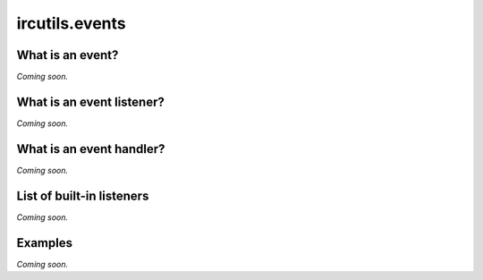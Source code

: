 .. _ircutils-events:

ircutils.events
===============



What is an event?
-----------------
*Coming soon.*


What is an event listener?
--------------------------
*Coming soon.*


What is an event handler?
-------------------------
*Coming soon.*


List of built-in listeners
--------------------------
*Coming soon.*


Examples
--------
*Coming soon.*